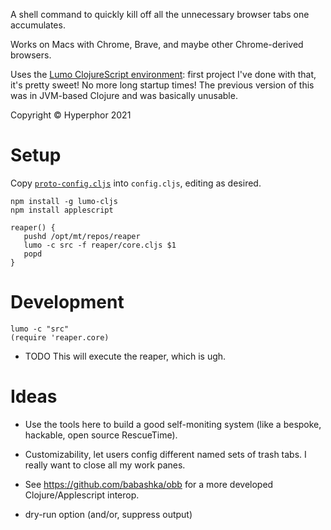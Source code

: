 A shell command to quickly kill off all the unnecessary browser tabs one accumulates.

Works on Macs with Chrome, Brave, and maybe other Chrome-derived browsers.

Uses the [[https://github.com/anmonteiro/lumo][Lumo ClojureScript environment]]: first project I've done with that, it's pretty sweet! No more long startup times! The previous version of this was in JVM-based Clojure and was basically unusable.

Copyright © Hyperphor 2021

* Setup

Copy [[https://github.com/mtravers/reaper/blob/master/src/reaper/proto-config.cljs][=proto-config.cljs=]] into =config.cljs=, editing as desired.

#+BEGIN_SRC
npm install -g lumo-cljs
npm install applescript

reaper() {
   pushd /opt/mt/repos/reaper
   lumo -c src -f reaper/core.cljs $1
   popd
}
#+END_SRC

* Development

#+BEGIN_SRC
lumo -c "src"
(require 'reaper.core)
#+END_SRC

- TODO This will execute the reaper, which is ugh.

* Ideas

- Use the tools here to build a good self-moniting system (like a bespoke, hackable, open source RescueTime).

- Customizability, let users config different named sets of trash tabs. I really want to close all my work panes.

- See https://github.com/babashka/obb for a more developed Clojure/Applescript interop.

- dry-run option (and/or, suppress output)
